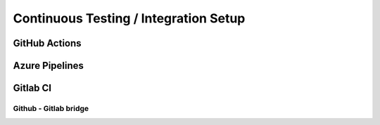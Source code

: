 Continuous Testing / Integration Setup
######################################



GitHub Actions
==============


Azure Pipelines
===============


Gitlab CI
=========


Github - Gitlab bridge
**********************
